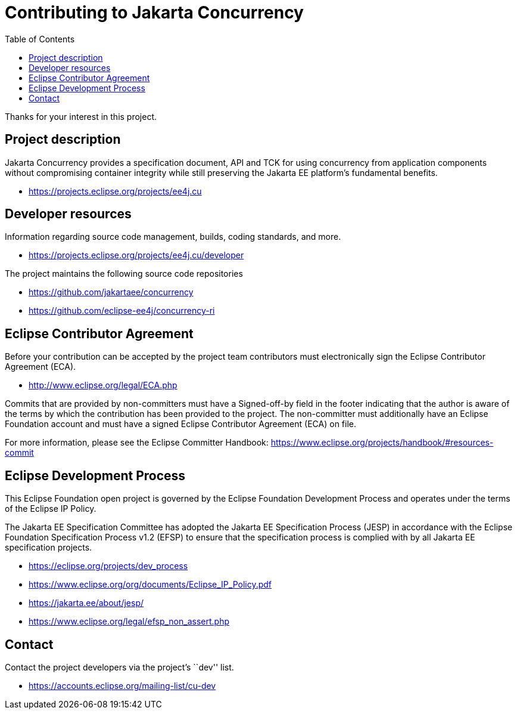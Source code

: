 = Contributing to Jakarta Concurrency
:toc: auto

Thanks for your interest in this project.

== Project description

Jakarta Concurrency provides a specification document, API and TCK for
using concurrency from application components without compromising
container integrity while still preserving the Jakarta EE platform’s
fundamental benefits.

* https://projects.eclipse.org/projects/ee4j.cu

== Developer resources

Information regarding source code management, builds, coding standards,
and more.

* https://projects.eclipse.org/projects/ee4j.cu/developer

The project maintains the following source code repositories

* https://github.com/jakartaee/concurrency
* https://github.com/eclipse-ee4j/concurrency-ri

== Eclipse Contributor Agreement

Before your contribution can be accepted by the project team
contributors must electronically sign the Eclipse Contributor Agreement
(ECA).

* http://www.eclipse.org/legal/ECA.php

Commits that are provided by non-committers must have a Signed-off-by
field in the footer indicating that the author is aware of the terms by
which the contribution has been provided to the project. The
non-committer must additionally have an Eclipse Foundation account and
must have a signed Eclipse Contributor Agreement (ECA) on file.

For more information, please see the Eclipse Committer Handbook:
https://www.eclipse.org/projects/handbook/#resources-commit

== Eclipse Development Process

This Eclipse Foundation open project is governed by the Eclipse
Foundation Development Process and operates under the terms of the
Eclipse IP Policy.

The Jakarta EE Specification Committee has adopted the Jakarta EE
Specification Process (JESP) in accordance with the Eclipse Foundation
Specification Process v1.2 (EFSP) to ensure that the specification
process is complied with by all Jakarta EE specification projects.

* https://eclipse.org/projects/dev_process
* https://www.eclipse.org/org/documents/Eclipse_IP_Policy.pdf
* https://jakarta.ee/about/jesp/
* https://www.eclipse.org/legal/efsp_non_assert.php

== Contact

Contact the project developers via the project’s ``dev'' list.

* https://accounts.eclipse.org/mailing-list/cu-dev

